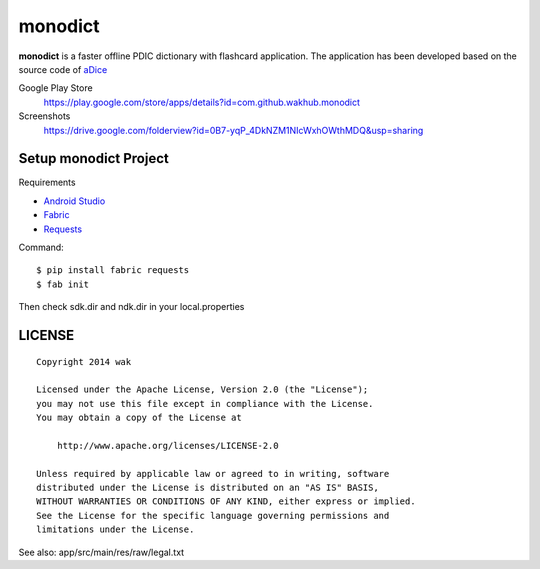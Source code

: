 ============
monodict
============

.. image:: https://googledrive.com/host/0B7-yqP_4DkNZTjY5QmlZUTR4a2M

**monodict** is a faster offline PDIC dictionary with flashcard application.
The application has been developed based on
the source code of `aDice <https://github.com/jiro-aqua/aDice>`_

Google Play Store
    https://play.google.com/store/apps/details?id=com.github.wakhub.monodict
Screenshots
    https://drive.google.com/folderview?id=0B7-yqP_4DkNZM1NIcWxhOWthMDQ&usp=sharing


Setup monodict Project
========================

Requirements

- `Android Studio <https://developer.android.com/sdk/installing/studio.html>`_
- `Fabric <http://www.fabfile.org/>`_
- `Requests <http://docs.python-requests.org/en/latest/>`_

Command::

    $ pip install fabric requests
    $ fab init

Then check sdk.dir and ndk.dir in your local.properties


LICENSE
=======

::

    Copyright 2014 wak

    Licensed under the Apache License, Version 2.0 (the "License");
    you may not use this file except in compliance with the License.
    You may obtain a copy of the License at

        http://www.apache.org/licenses/LICENSE-2.0

    Unless required by applicable law or agreed to in writing, software
    distributed under the License is distributed on an "AS IS" BASIS,
    WITHOUT WARRANTIES OR CONDITIONS OF ANY KIND, either express or implied.
    See the License for the specific language governing permissions and
    limitations under the License.


See also: app/src/main/res/raw/legal.txt

